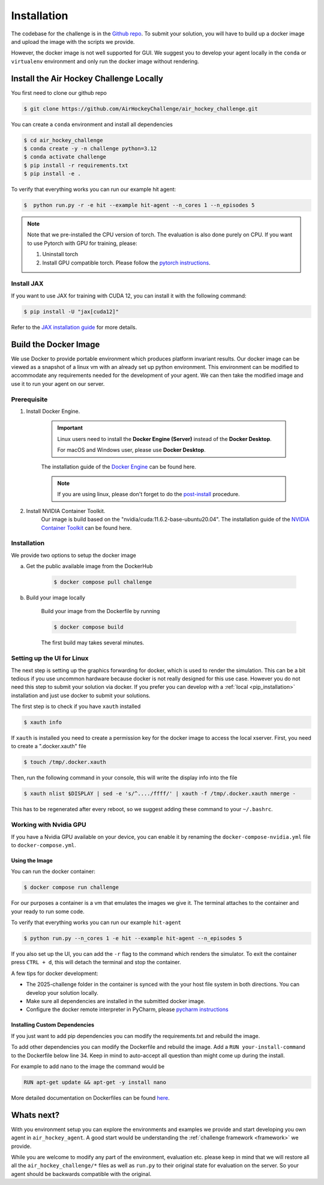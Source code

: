.. _installation:

============
Installation
============

The codebase for the challenge is in the `Github repo <https://github.com/AirHockeyChallenge/air_hockey_challenge>`_.
To submit your solution, you will have to build up a docker image and upload the image with the scripts we provide.

However, the docker image is not well supported for GUI. We suggest you to develop your agent locally in the ``conda``
or ``virtualenv`` environment and only run the docker image without rendering.

Install the Air Hockey Challenge Locally
----------------------------------------

You first need to clone our github repo

.. code-block:: console

    $ git clone https://github.com/AirHockeyChallenge/air_hockey_challenge.git

You can create a ``conda`` environment and install all dependencies

.. code-block:: console

    $ cd air_hockey_challenge
    $ conda create -y -n challenge python=3.12
    $ conda activate challenge
    $ pip install -r requirements.txt
    $ pip install -e .

To verify that everything works you can run our example hit agent:

.. code-block:: console

    $  python run.py -r -e hit --example hit-agent --n_cores 1 --n_episodes 5

.. note::
    Note that we pre-installed the CPU version of torch. The evaluation is also done purely on CPU.
    If you want to use Pytorch with GPU for training, please:

    #. Uninstall torch
    #. Install GPU compatible torch. Please follow the `pytorch instructions <https://pytorch.org/get-started/locally/>`_.

Install JAX
~~~~~~~~~~~~

If you want to use JAX for training with CUDA 12, you can install it with the following command:

.. code-block:: console

    $ pip install -U "jax[cuda12]"

Refer to the `JAX installation guide <https://docs.jax.dev/en/latest/installation.html>`_ for more details.

Build the Docker Image
----------------------

We use Docker to provide portable environment which produces platform invariant results.
Our docker image can be viewed as a snapshot of a linux vm with an already set up python environment.
This environment can be modified to accommodate any requirements needed for the development of your agent.
We can then take the modified image and use it to run your agent on our server.

Prerequisite
~~~~~~~~~~~~

1. Install Docker Engine.

    .. important::
        Linux users need to install the **Docker Engine (Server)** instead of the **Docker Desktop**.

        For macOS and Windows user, please use **Docker Desktop**.

    The installation guide of the
    `Docker Engine <https://docs.docker.com/engine/install/>`_ can be found here.

    .. note::
        If you are using linux, please don't forget to do the `post-install <https://docs.docker.com/engine/install/linux-postinstall/>`_ procedure.

2. Install NVIDIA Container Toolkit.
    Our image is build based on the "nvidia/cuda:11.6.2-base-ubuntu20.04". The installation guide of the
    `NVIDIA Container Toolkit <https://docs.nvidia.com/datacenter/cloud-native/container-toolkit/install-guide.html>`_
    can be found here.

Installation
~~~~~~~~~~~~

We provide two options to setup the docker image

a. Get the public available image from the DockerHub

    .. code-block:: console

        $ docker compose pull challenge

b. Build your image locally

    Build your image from the Dockerfile by running

    .. code-block:: console

        $ docker compose build

    The first build may takes several minutes.

Setting up the UI for Linux
~~~~~~~~~~~~~~~~~~~~~~~~~~~

The next step is setting up the graphics forwarding for docker, which is used to render the simulation.
This can be a bit tedious if you use uncommon hardware because docker is not really designed for this use case.
However you do not need this step to submit your solution via docker.
If you prefer you can develop with a :ref:`local <pip_installation>` installation and just use docker to submit your solutions.

The first step is to check if you have ``xauth`` installed

.. code-block:: console

    $ xauth info

If ``xauth`` is installed you need to create a permission key for the docker image to access the local xserver. First,
you need to create a ".docker.xauth" file

.. code-block:: console

    $ touch /tmp/.docker.xauth

Then, run the following command in your console, this will write the display info into the file

.. code-block:: console

    $ xauth nlist $DISPLAY | sed -e 's/^..../ffff/' | xauth -f /tmp/.docker.xauth nmerge -

This has to be regenerated after every reboot, so we suggest adding these command to your ``~/.bashrc``.

Working with Nvidia GPU
~~~~~~~~~~~~~~~~~~~~~~~

If you have a Nvidia GPU available on your device, you can enable it by renaming the ``docker-compose-nvidia.yml`` file to ``docker-compose.yml``.

Using the Image
^^^^^^^^^^^^^^^^

You can run the docker container:

.. code-block:: console

    $ docker compose run challenge

For our purposes a container is a vm that emulates the images we give it. The terminal attaches to the container
and your ready to run some code.

To verify that everything works you can run our example ``hit-agent``

.. code-block:: console

    $ python run.py --n_cores 1 -e hit --example hit-agent --n_episodes 5

If you also set up the UI, you can add the ``-r`` flag to the command which renders the simulator.
To exit the container press ``CTRL + d``, this will detach the terminal and stop the container.

A few tips for docker development:

* The 2025-challenge folder in the container is synced with the your host file system in both directions. You can
  develop your solution locally.

* Make sure all dependencies are installed in the submitted docker image.

* Configure the docker remote interpreter in PyCharm, please `pycharm instructions <https://www.jetbrains.com/help/pycharm/using-docker-compose-as-a-remote-interpreter.html#docker-compose-remote>`_

Installing Custom Dependencies
^^^^^^^^^^^^^^^^^^^^^^^^^^^^^^

If you just want to add pip dependencies you can modify the requirements.txt and rebuild the image.

To add other dependencies you can modify the Dockerfile and rebuild the image.
Add a ``RUN your-install-command`` to the Dockerfile below line 34.
Keep in mind to auto-accept all question than might come up during the install.

For example to add nano to the image the command would be

.. code-block:: docker

    RUN apt-get update && apt-get -y install nano

More detailed documentation on Dockerfiles can be found `here <https://docs.docker.com/engine/reference/builder/>`_.


Whats next?
-----------

With you environment setup you can explore the environments and examples we provide and start developing you own agent in ``air_hockey_agent``.
A good start would be understanding the :ref:`challenge framework <framework>` we provide.

While you are welcome to modify any part of the environment, evaluation etc. please keep in mind that we will restore
all all the ``air_hockey_challenge/*`` files as well as ``run.py`` to their original state for evaluation on the server.
So your agent should be backwards compatible with the original.





